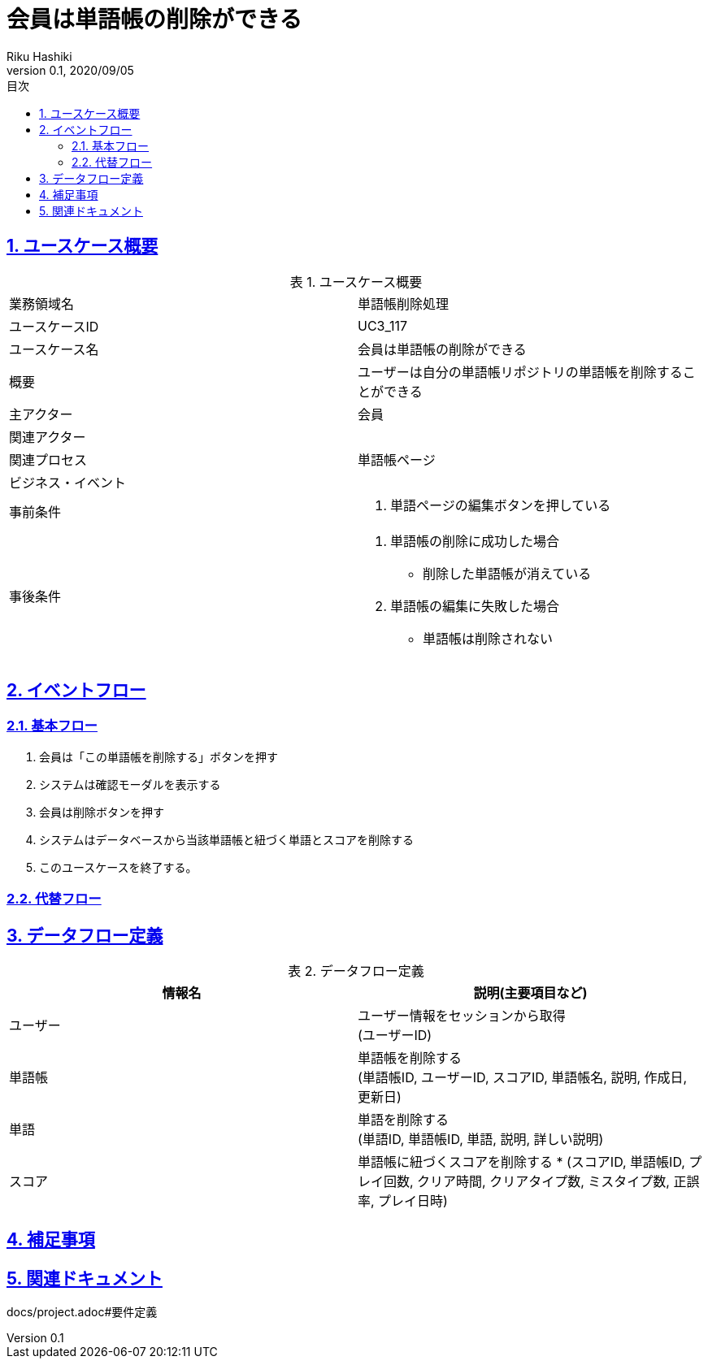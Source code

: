 :lang: ja
:doctype: book
:toc: left
:toclevels: 3
:toc-title: 目次
:sectnums:
:sectnumlevels: 4
:sectlinks:
:imagesdir: images
:icons: font
:example-caption: 例
:table-caption: 表
:figure-caption: 図
:docname: = 非会員は会員登録をする
:author: Riku Hashiki
:revnumber: 0.1
:revdate: 2020/09/05

= 会員は単語帳の削除ができる

== ユースケース概要

.ユースケース概要
|===

|業務領域名 |単語帳削除処理

|ユースケースID
|UC3_117

|ユースケース名
|会員は単語帳の削除ができる

|概要
|ユーザーは自分の単語帳リポジトリの単語帳を削除することができる

|主アクター
|会員

|関連アクター
|

|関連プロセス
|単語帳ページ

|ビジネス・イベント
|

|事前条件
a|. 単語ページの編集ボタンを押している

|事後条件
a|
. 単語帳の削除に成功した場合
    * 削除した単語帳が消えている
. 単語帳の編集に失敗した場合
    * 単語帳は削除されない
|===

== イベントフロー
=== 基本フロー
. 会員は「この単語帳を削除する」ボタンを押す
. システムは確認モーダルを表示する
. 会員は削除ボタンを押す
. システムはデータベースから当該単語帳と紐づく単語とスコアを削除する
. このユースケースを終了する。

=== 代替フロー

== データフロー定義

.データフロー定義
[cols="2*", options="header"]
|===
|情報名
|説明(主要項目など)

|ユーザー
a|ユーザー情報をセッションから取得 +
(ユーザーID)

|単語帳
a|単語帳を削除する +
(単語帳ID, ユーザーID, スコアID, 単語帳名, 説明, 作成日, 更新日)

|単語
a|単語を削除する +
(単語ID, 単語帳ID, 単語, 説明, 詳しい説明)

|スコア
a|単語帳に紐づくスコアを削除する *
(スコアID, 単語帳ID, プレイ回数, クリア時間, クリアタイプ数, ミスタイプ数, 正誤率, プレイ日時)
|===

== 補足事項

== 関連ドキュメント
docs/project.adoc#要件定義